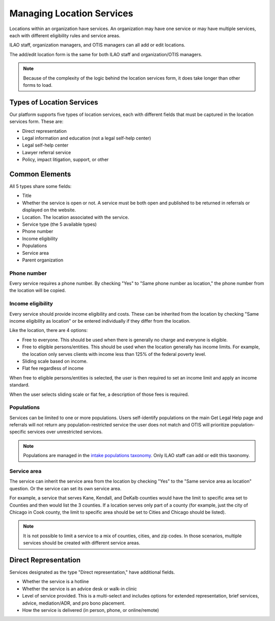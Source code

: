 ============================
Managing Location Services
============================

Locations within an organization have services.  An organization may have one service or may have multiple services, each with different eligibility rules and service areas.

ILAO staff, organization managers, and OTIS managers can all add or edit locations.  

The add/edit location form is the same for both ILAO staff and organization/OTIS managers.

.. note:: Because of the complexity of the logic behind the location services form, it does take longer than other forms to load.


Types of Location Services
============================
Our platform supports five types of location services, each with different fields that must be captured in the location services form.  These are:

* Direct representation
* Legal information and education (not a legal self-help center)
* Legal self-help center
* Lawyer referral service
* Policy, impact litigation, support, or other

Common Elements
==================
All 5 types share some fields:

* Title
* Whether the service is open or not.  A service must be both open and published to be returned in referrals or displayed on the website.
* Location.  The location associated with the service.
* Service type (the 5 available types)
* Phone number
* Income eligibility
* Populations
* Service area
* Parent organization


.. todo:: The location dropdown is difficult to use as it list the locations by name and does not filter out locations organization managers do not manage.

Phone number
-------------
Every service requires a phone number.  By checking "Yes" to "Same phone number as location," the phone number from the location will be copied.

Income eligibility
--------------------
Every service should provide income eligibility and costs.  These can be inherited from the location by checking "Same income eligibility as location" or be entered individually if they differ from the location.

Like the location, there are 4 options:

* Free to everyone.  This should be used when there is generally no charge and everyone is eligible.
* Free to eligible persons/entities.  This should be used when the location generally has income limits.  For example, the location only serves clients with income less than 125% of the federal poverty level.
* Sliding scale based on income.  
* Flat fee regardless of income

When free to eligible persons/entities is selected, the user is then required to set an income limit and apply an income standard.  

.. image:: ../assets/otis-locations-free-income.png

When the user selects sliding scale or flat fee, a description of those fees is required.

.. image:: ../assets/otis-locations-fees.png

Populations
--------------
Services can be limited to one or more populations.  Users self-identify populations on the main Get Legal Help page and referrals will not return any population-restricted service the user does not match and OTIS will prioritize population-specific services over unrestricted services.

.. image:: ../assets/otis-populations.png

.. note::  Populations are managed in the `intake populations taxonomy <https://www.illinoislegalaid.org/admin/structure/taxonomy/manage/intake_populations/overview>`_.  Only ILAO staff can add or edit this taxonomy.
 

Service area
---------------

The service can inherit the service area from the location by checking "Yes" to the "Same service area as location" question.  Or the service can set its own service area. 

.. image:: ../assets/otis-service-service-area.png

For example, a service that serves Kane, Kendall, and DeKalb counties would have the limit to specific area set to Counties and then would list the 3 counties.  If a location serves only part of a county (for example, just the city of Chicago in Cook county, the limit to specific area should be set to Cities and Chicago should be listed).

.. note:: 
   It is not possible to limit a service to a mix of counties, cities, and zip codes.  In those scenarios, multiple services should be created with different service areas.


Direct Representation
=======================

Services designated as the type "Direct representation," have additional fields.  

* Whether the service is a hotline
* Whether the service is an advice desk or walk-in clinic
* Level of service provided.  This is a multi-select and includes options for extended representation, brief services, advice, mediation/ADR, and pro bono placement.
* How the service is delivered (in person, phone, or online/remote)




